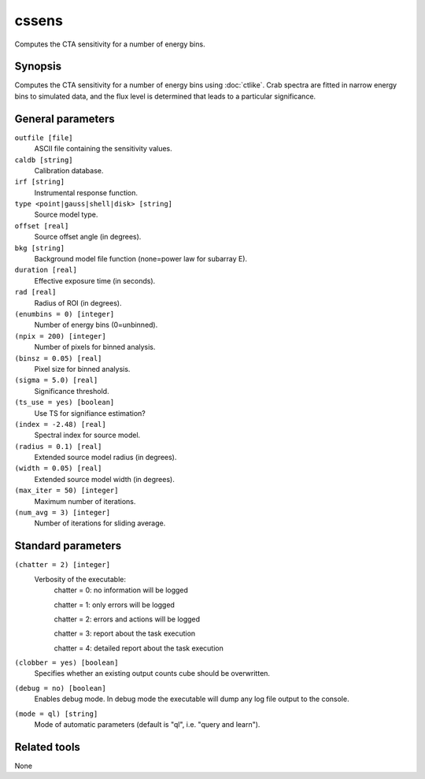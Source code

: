 .. _cssens:

cssens
======

Computes the CTA sensitivity for a number of energy bins.


Synopsis
--------

Computes the CTA sensitivity for a number of energy bins using :doc:`ctlike`.
Crab spectra are fitted in narrow energy bins to simulated data, and the
flux level is determined that leads to a particular significance.


General parameters
------------------

``outfile [file]``
    ASCII file containing the sensitivity values.
 	 	 
``caldb [string]``
    Calibration database.
 	 	 
``irf [string]``
    Instrumental response function.
 	 	 
``type <point|gauss|shell|disk> [string]``
    Source model type.
 	 	 
``offset [real]``
    Source offset angle (in degrees).
 	 	 
``bkg [string]``
    Background model file function (none=power law for subarray E).
 	 	 
``duration [real]``
    Effective exposure time (in seconds).
 	 	 
``rad [real]``
    Radius of ROI (in degrees).
 	 	 
``(enumbins = 0) [integer]``
    Number of energy bins (0=unbinned).
 	 	 
``(npix = 200) [integer]``
    Number of pixels for binned analysis.
 	 	 
``(binsz = 0.05) [real]``
    Pixel size for binned analysis.
 	 	 
``(sigma = 5.0) [real]``
    Significance threshold.
 	 	 
``(ts_use = yes) [boolean]``
    Use TS for signifiance estimation?
 	 	 
``(index = -2.48) [real]``
    Spectral index for source model.
 	 	 
``(radius = 0.1) [real]``
    Extended source model radius (in degrees).
 	 	 
``(width = 0.05) [real]``
    Extended source model width (in degrees).
 	 	 
``(max_iter = 50) [integer]``
    Maximum number of iterations.
 	 	 
``(num_avg = 3) [integer]``
    Number of iterations for sliding average.


Standard parameters
-------------------

``(chatter = 2) [integer]``
    Verbosity of the executable:
     chatter = 0: no information will be logged
     
     chatter = 1: only errors will be logged
     
     chatter = 2: errors and actions will be logged
     
     chatter = 3: report about the task execution
     
     chatter = 4: detailed report about the task execution
 	 	 
``(clobber = yes) [boolean]``
    Specifies whether an existing output counts cube should be overwritten.
 	 	 
``(debug = no) [boolean]``
    Enables debug mode. In debug mode the executable will dump any log file output to the console.
 	 	 
``(mode = ql) [string]``
    Mode of automatic parameters (default is "ql", i.e. "query and learn").


Related tools
-------------

None
